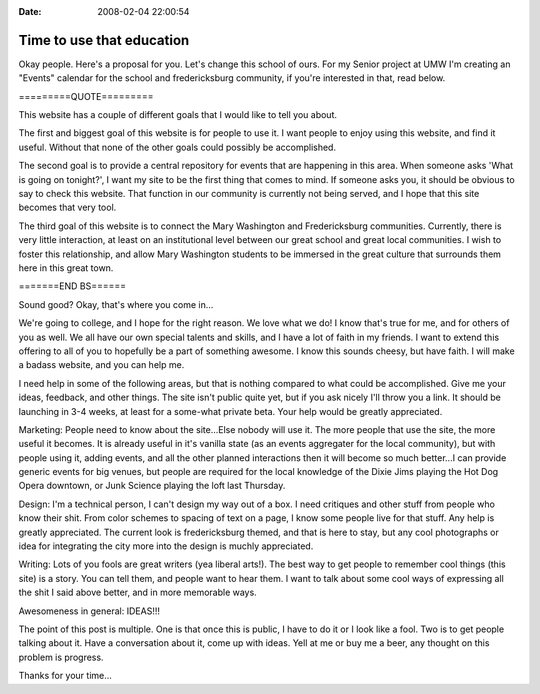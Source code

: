 :Date: 2008-02-04 22:00:54

Time to use that education
==========================

Okay people. Here's a proposal for you. Let's change this school of
ours. For my Senior project at UMW I'm creating an "Events"
calendar for the school and fredericksburg community, if you're
interested in that, read below.

=========QUOTE=========

This website has a couple of different goals that I would like to
tell you about.

The first and biggest goal of this website is for people to use it.
I want people to enjoy using this website, and find it useful.
Without that none of the other goals could possibly be
accomplished.

The second goal is to provide a central repository for events that
are happening in this area. When someone asks 'What is going on
tonight?', I want my site to be the first thing that comes to mind.
If someone asks you, it should be obvious to say to check this
website. That function in our community is currently not being
served, and I hope that this site becomes that very tool.

The third goal of this website is to connect the Mary Washington
and Fredericksburg communities. Currently, there is very little
interaction, at least on an institutional level between our great
school and great local communities. I wish to foster this
relationship, and allow Mary Washington students to be immersed in
the great culture that surrounds them here in this great town.

=======END BS======

Sound good? Okay, that's where you come in...

We're going to college, and I hope for the right reason. We love
what we do! I know that's true for me, and for others of you as
well. We all have our own special talents and skills, and I have a
lot of faith in my friends. I want to extend this offering to all
of you to hopefully be a part of something awesome. I know this
sounds cheesy, but have faith. I will make a badass website, and
you can help me.

I need help in some of the following areas, but that is nothing
compared to what could be accomplished. Give me your ideas,
feedback, and other things. The site isn't public quite yet, but if
you ask nicely I'll throw you a link. It should be launching in 3-4
weeks, at least for a some-what private beta. Your help would be
greatly appreciated.

Marketing: People need to know about the site...Else nobody will
use it. The more people that use the site, the more useful it
becomes. It is already useful in it's vanilla state (as an events
aggregater for the local community), but with people using it,
adding events, and all the other planned interactions then it will
become so much better...I can provide generic events for big
venues, but people are required for the local knowledge of the
Dixie Jims playing the Hot Dog Opera downtown, or Junk Science
playing the loft last Thursday.

Design: I'm a technical person, I can't design my way out of a box.
I need critiques and other stuff from people who know their shit.
From color schemes to spacing of text on a page, I know some people
live for that stuff. Any help is greatly appreciated. The current
look is fredericksburg themed, and that is here to stay, but any
cool photographs or idea for integrating the city more into the
design is muchly appreciated.

Writing: Lots of you fools are great writers (yea liberal arts!).
The best way to get people to remember cool things (this site) is a
story. You can tell them, and people want to hear them. I want to
talk about some cool ways of expressing all the shit I said above
better, and in more memorable ways.

Awesomeness in general: IDEAS!!!

The point of this post is multiple. One is that once this is
public, I have to do it or I look like a fool. Two is to get people
talking about it. Have a conversation about it, come up with ideas.
Yell at me or buy me a beer, any thought on this problem is
progress.

Thanks for your time...


